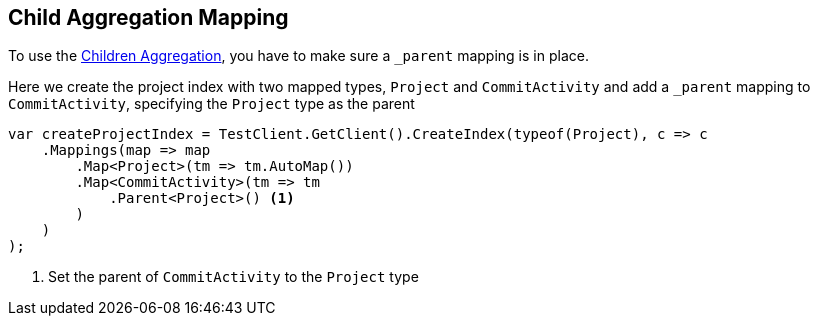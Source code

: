 :ref_current: https://www.elastic.co/guide/en/elasticsearch/reference/5.0

:github: https://github.com/elastic/elasticsearch-net

:nuget: https://www.nuget.org/packages

////
IMPORTANT NOTE
==============
This file has been generated from https://github.com/elastic/elasticsearch-net/tree/5.x/src/Tests/Aggregations/Bucket/Children/ChildrenAggregationMapping.doc.cs. 
If you wish to submit a PR for any spelling mistakes, typos or grammatical errors for this file,
please modify the original csharp file found at the link and submit the PR with that change. Thanks!
////

[[child-aggregation-mapping]]
== Child Aggregation Mapping 

To use the {ref_current}/search-aggregations-bucket-children-aggregation.html[Children Aggregation],
you have to make sure a `_parent` mapping is in place.

Here we create the project index with two mapped types, `Project` and `CommitActivity` and
add a `_parent` mapping to `CommitActivity`, specifying the `Project` type as the parent 

[source,csharp]
----
var createProjectIndex = TestClient.GetClient().CreateIndex(typeof(Project), c => c
    .Mappings(map => map
        .Map<Project>(tm => tm.AutoMap())
        .Map<CommitActivity>(tm => tm
            .Parent<Project>() <1>
        )
    )
);
----
<1> Set the parent of `CommitActivity` to the `Project` type

